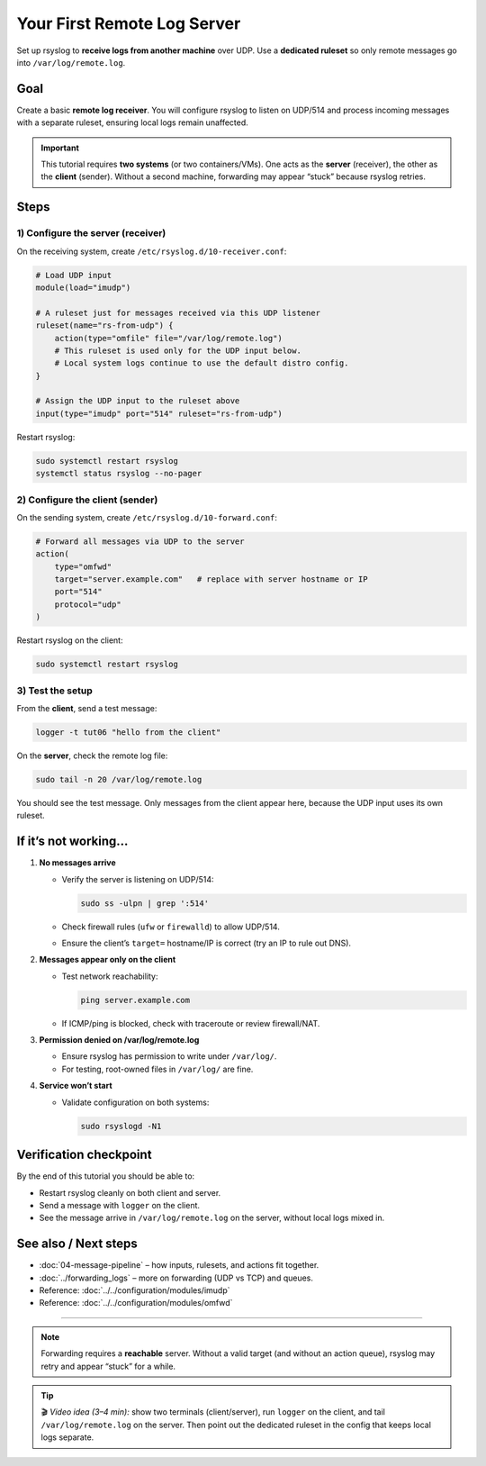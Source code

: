 .. _tut-06-remote-server:

Your First Remote Log Server
############################

.. meta::
   :audience: beginner
   :tier: entry
   :keywords: rsyslog remote server, imudp, log receiver, central logging

.. summary-start

Set up rsyslog to **receive logs from another machine** over UDP.
Use a **dedicated ruleset** so only remote messages go into ``/var/log/remote.log``.

.. summary-end

Goal
====

Create a basic **remote log receiver**.
You will configure rsyslog to listen on UDP/514 and process incoming messages
with a separate ruleset, ensuring local logs remain unaffected.

.. important::

   This tutorial requires **two systems** (or two containers/VMs).
   One acts as the **server** (receiver), the other as the **client** (sender).
   Without a second machine, forwarding may appear “stuck” because rsyslog retries.

Steps
=====

1) Configure the server (receiver)
----------------------------------

On the receiving system, create ``/etc/rsyslog.d/10-receiver.conf``:

.. code-block:: rsyslog

   # Load UDP input
   module(load="imudp")

   # A ruleset just for messages received via this UDP listener
   ruleset(name="rs-from-udp") {
       action(type="omfile" file="/var/log/remote.log")
       # This ruleset is used only for the UDP input below.
       # Local system logs continue to use the default distro config.
   }

   # Assign the UDP input to the ruleset above
   input(type="imudp" port="514" ruleset="rs-from-udp")

Restart rsyslog:

.. code-block:: bash

   sudo systemctl restart rsyslog
   systemctl status rsyslog --no-pager

2) Configure the client (sender)
--------------------------------

On the sending system, create ``/etc/rsyslog.d/10-forward.conf``:

.. code-block:: rsyslog

   # Forward all messages via UDP to the server
   action(
       type="omfwd"
       target="server.example.com"   # replace with server hostname or IP
       port="514"
       protocol="udp"
   )

Restart rsyslog on the client:

.. code-block:: bash

   sudo systemctl restart rsyslog

3) Test the setup
-----------------

From the **client**, send a test message:

.. code-block:: bash

   logger -t tut06 "hello from the client"

On the **server**, check the remote log file:

.. code-block:: bash

   sudo tail -n 20 /var/log/remote.log

You should see the test message.
Only messages from the client appear here, because the UDP input uses its own ruleset.

If it’s not working…
=====================

1. **No messages arrive**

   - Verify the server is listening on UDP/514:

     .. code-block:: bash

        sudo ss -ulpn | grep ':514'

   - Check firewall rules (``ufw`` or ``firewalld``) to allow UDP/514.
   - Ensure the client’s ``target=`` hostname/IP is correct (try an IP to rule out DNS).

2. **Messages appear only on the client**

   - Test network reachability:

     .. code-block:: bash

        ping server.example.com

   - If ICMP/ping is blocked, check with traceroute or review firewall/NAT.

3. **Permission denied on /var/log/remote.log**

   - Ensure rsyslog has permission to write under ``/var/log/``.
   - For testing, root-owned files in ``/var/log/`` are fine.

4. **Service won’t start**

   - Validate configuration on both systems:

     .. code-block:: bash

        sudo rsyslogd -N1

Verification checkpoint
=======================

By the end of this tutorial you should be able to:

- Restart rsyslog cleanly on both client and server.
- Send a message with ``logger`` on the client.
- See the message arrive in ``/var/log/remote.log`` on the server, without local logs mixed in.

See also / Next steps
=====================

- :doc:`04-message-pipeline` – how inputs, rulesets, and actions fit together.
- :doc:`../forwarding_logs` – more on forwarding (UDP vs TCP) and queues.
- Reference: :doc:`../../configuration/modules/imudp`
- Reference: :doc:`../../configuration/modules/omfwd`

----

.. note::

   Forwarding requires a **reachable** server. Without a valid target (and without
   an action queue), rsyslog may retry and appear “stuck” for a while.

.. tip::

   🎬 *Video idea (3–4 min):* show two terminals (client/server), run ``logger``
   on the client, and tail ``/var/log/remote.log`` on the server. Then point
   out the dedicated ruleset in the config that keeps local logs separate.
